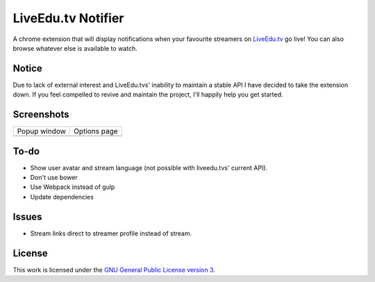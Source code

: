 LiveEdu.tv Notifier
===================
A chrome extension that will display notifications when your favourite streamers on `LiveEdu.tv <https://www.LiveEdu.tv/>`_ go live!
You can also browse whatever else is available to watch.

Notice
------
Due to lack of external interest and LiveEdu.tvs' inability to maintain a stable API I have decided to take the extension down.
If you feel compelled to revive and maintain the project, I'll happily help you get started.

Screenshots
-----------
+-------------------------------------+---------------------------------------+
| Popup window                        | Options page                          |
+-------------------------------------+---------------------------------------+
| .. image:: img/Screenshot_popup.png | .. image:: img/Screenshot_options.png |
+-------------------------------------+---------------------------------------+

To-do
-----
* Show user avatar and stream language (not possible with liveedu.tvs' current API).
* Don't use bower
* Use Webpack instead of gulp
* Update dependencies

Issues
------
* Stream links direct to streamer profile instead of stream.

License
-------
This work is licensed under the `GNU General Public License version 3 <http://www.gnu.org/licenses/gpl-3.0.en.html>`_.

